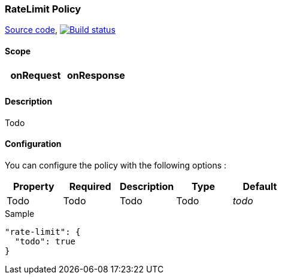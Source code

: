=== RateLimit Policy

https://github.com/gravitee-io/gravitee-policy-ratelimit[Source code],
image:http://build.gravitee.io/jenkins/buildStatus/icon?job=gravitee-policy-ratelimit["Build status", link="http://build.gravitee.io/jenkins/job/gravitee-policy-ratelimit/"]

==== Scope

|===
|onRequest |onResponse

|
|

|===

==== Description

Todo

==== Configuration

You can configure the policy with the following options :

|===
|Property |Required |Description |Type |Default

|Todo
|Todo
|Todo
|Todo
|_todo_

|===


[source, json]
.Sample
----
"rate-limit": {
  "todo": true
}
----